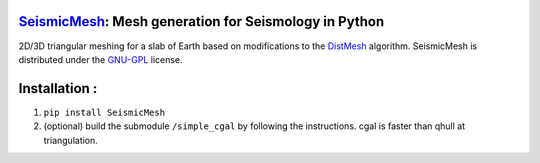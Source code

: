 .. image:: https://circleci.com/gh/krober10nd/SeismicMesh/tree/master.svg?style=shield
        :target: https://circleci.com/gh/krober10nd/SeismicMesh/tree/master 

.. image:: https://codecov.io/gh/krober10nd/SeismicMesh/branch/master/graph/badge.svg
  	:target: https://codecov.io/gh/krober10nd/SeismicMesh
    
.. image:: https://img.shields.io/badge/code%20style-black-000000.svg
        :target: https://github.com/ambv/black


.. image:: http://www.repostatus.org/badges/latest/active.svg
	:alt: Project Status: Active – The project has reached a stable, usable state and is being actively developed.
	:target: http://www.repostatus.org/#active


SeismicMesh_: Mesh generation for Seismology in Python
==============================================
2D/3D triangular meshing for a slab of Earth based on modifications to the DistMesh_ algorithm. SeismicMesh is distributed under the GNU-GPL_ license.

.. _SeismicMesh: https://github.com/krober10nd/SeismicMesh
.. _DistMesh: http://persson.berkeley.edu/distmesh/
.. _`GNU-GPL`: http://www.gnu.org/copyleft/gpl.html

Installation :
==============================================

1. ``pip install SeismicMesh``

2. (optional) build the submodule ``/simple_cgal`` by following the instructions. cgal is faster than qhull at triangulation. 

.. image:: imgs/seismic_example.png

